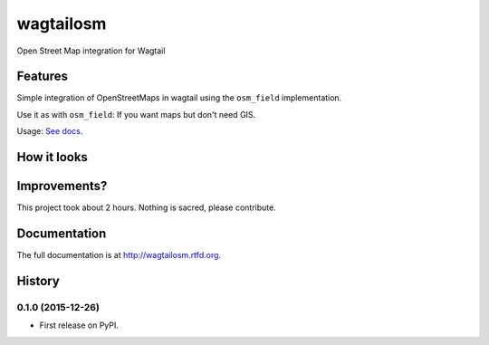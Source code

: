 =============================
wagtailosm
=============================

.. image:: https://badge.fury.io/py/wagtailosm.png
    :target: http://badge.fury.io/py/wagtailosm

.. image:: https://travis-ci.org/benjaoming/wagtailosm.png?branch=master
    :target: https://travis-ci.org/benjaoming/wagtailosm

.. image:: https://pypip.in/d/wagtailosm/badge.png
    :target: https://pypi.python.org/pypi/wagtailosm


Open Street Map integration for Wagtail


Features
--------

Simple integration of OpenStreetMaps in wagtail using the ``osm_field`` implementation.

Use it as with ``osm_field``: If you want maps but don't need GIS.

Usage: `See docs <http://wagtailosm.readthedocs.org>`_.

How it looks
------------

.. image:: ./screen.png

Improvements?
-------------

This project took about 2 hours. Nothing is sacred, please contribute.




Documentation
-------------

The full documentation is at http://wagtailosm.rtfd.org.



History
-------

0.1.0 (2015-12-26)
++++++++++++++++++

* First release on PyPI.


